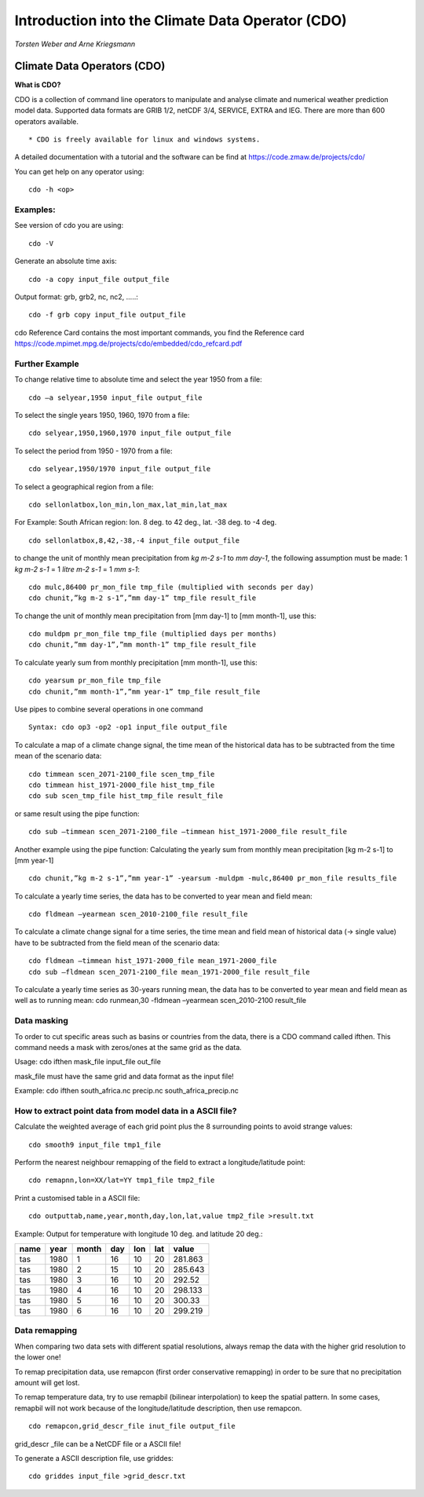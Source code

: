 **Introduction into the Climate Data Operator (CDO)**
=====================================================

*Torsten Weber and Arne Kriegsmann*

Climate Data Operators (CDO)
----------------------------

**What is CDO?**

CDO is a collection of command line operators to manipulate and analyse
climate and numerical weather prediction model data. Supported data
formats are GRIB 1/2, netCDF 3/4, SERVICE, EXTRA and IEG. There are more
than 600 operators available.

::

    * CDO is freely available for linux and windows systems.

A detailed documentation with a tutorial and the software can be find at
https://code.zmaw.de/projects/cdo/

You can get help on any operator using:

::

    cdo -h <op>

Examples:
~~~~~~~~~

See version of cdo you are using:

::

    cdo -V

Generate an absolute time axis:

::

    cdo -a copy input_file output_file

Output format: grb, grb2, nc, nc2, .....:

::

    cdo -f grb copy input_file output_file

cdo Reference Card contains the most important commands, you find the
Reference card
https://code.mpimet.mpg.de/projects/cdo/embedded/cdo\_refcard.pdf

Further Example
~~~~~~~~~~~~~~~

To change relative time to absolute time and select the year 1950 from a
file:

::

    cdo –a selyear,1950 input_file output_file

To select the single years 1950, 1960, 1970 from a file:

::

    cdo selyear,1950,1960,1970 input_file output_file

To select the period from 1950 - 1970 from a file:

::

    cdo selyear,1950/1970 input_file output_file

To select a geographical region from a file:

::

    cdo sellonlatbox,lon_min,lon_max,lat_min,lat_max

For Example: South African region: lon. 8 deg. to 42 deg., lat. -38 deg.
to -4 deg.

::

    cdo sellonlatbox,8,42,-38,-4 input_file output_file

to change the unit of monthly mean precipitation from `kg m-2 s-1` to
`mm day-1`, the following assumption must be made: 1 `kg m-2 s-1` = 1
`litre m-2 s-1` = 1 `mm s-1`:

::

    cdo mulc,86400 pr_mon_file tmp_file (multiplied with seconds per day)
    cdo chunit,”kg m-2 s-1”,”mm day-1” tmp_file result_file

To change the unit of monthly mean precipitation from [mm day-1] to [mm
month-1], use this:

::

    cdo muldpm pr_mon_file tmp_file (multiplied days per months)
    cdo chunit,”mm day-1”,”mm month-1” tmp_file result_file

To calculate yearly sum from monthly precipitation [mm month-1], use
this:

::

    cdo yearsum pr_mon_file tmp_file
    cdo chunit,”mm month-1”,”mm year-1” tmp_file result_file

Use pipes to combine several operations in one command

::

    Syntax: cdo op3 -op2 -op1 input_file output_file

To calculate a map of a climate change signal, the time mean of the
historical data has to be subtracted from the time mean of the scenario
data:

::

    cdo timmean scen_2071-2100_file scen_tmp_file
    cdo timmean hist_1971-2000_file hist_tmp_file
    cdo sub scen_tmp_file hist_tmp_file result_file

or same result using the pipe function:

::

    cdo sub –timmean scen_2071-2100_file –timmean hist_1971-2000_file result_file

Another example using the pipe function: Calculating the yearly sum from
monthly mean precipitation [kg m-2 s-1] to [mm year-1]

::

    cdo chunit,”kg m-2 s-1”,”mm year-1” -yearsum -muldpm -mulc,86400 pr_mon_file results_file

To calculate a yearly time series, the data has to be converted to year
mean and field mean:

::

    cdo fldmean –yearmean scen_2010-2100_file result_file

To calculate a climate change signal for a time series, the time mean
and field mean of historical data (-> single value) have to be
subtracted from the field mean of the scenario data:

::

    cdo fldmean –timmean hist_1971-2000_file mean_1971-2000_file
    cdo sub –fldmean scen_2071-2100_file mean_1971-2000_file result_file

To calculate a yearly time series as 30-years running mean, the data has
to be converted to year mean and field mean as well as to running mean:
cdo runmean,30 -fldmean –yearmean scen\_2010-2100 result\_file

Data masking
~~~~~~~~~~~~

To order to cut specific areas such as basins or countries from the
data, there is a CDO command called ifthen. This command needs a mask
with zeros/ones at the same grid as the data.

Usage: cdo ifthen mask\_file input\_file out\_file

mask\_file must have the same grid and data format as the input file!

Example: cdo ifthen south\_africa.nc precip.nc south\_africa\_precip.nc

How to extract point data from model data in a ASCII file?
~~~~~~~~~~~~~~~~~~~~~~~~~~~~~~~~~~~~~~~~~~~~~~~~~~~~~~~~~~

Calculate the weighted average of each grid point plus the 8 surrounding
points to avoid strange values:

::

    cdo smooth9 input_file tmp1_file

Perform the nearest neighbour remapping of the field to extract a
longitude/latitude point:

::

    cdo remapnn,lon=XX/lat=YY tmp1_file tmp2_file

Print a customised table in a ASCII file:

::

    cdo outputtab,name,year,month,day,lon,lat,value tmp2_file >result.txt 

Example: Output for temperature with longitude 10 deg. and latitude 20
deg.:

+--------+--------+---------+-------+-------+-------+-----------+
| name   | year   | month   | day   | lon   | lat   | value     |
+========+========+=========+=======+=======+=======+===========+
| tas    | 1980   | 1       | 16    | 10    | 20    | 281.863   |
+--------+--------+---------+-------+-------+-------+-----------+
| tas    | 1980   | 2       | 15    | 10    | 20    | 285.643   |
+--------+--------+---------+-------+-------+-------+-----------+
| tas    | 1980   | 3       | 16    | 10    | 20    | 292.52    |
+--------+--------+---------+-------+-------+-------+-----------+
| tas    | 1980   | 4       | 16    | 10    | 20    | 298.133   |
+--------+--------+---------+-------+-------+-------+-----------+
| tas    | 1980   | 5       | 16    | 10    | 20    | 300.33    |
+--------+--------+---------+-------+-------+-------+-----------+
| tas    | 1980   | 6       | 16    | 10    | 20    | 299.219   |
+--------+--------+---------+-------+-------+-------+-----------+

Data remapping
~~~~~~~~~~~~~~

When comparing two data sets with different spatial resolutions, always
remap the data with the higher grid resolution to the lower one!

To remap precipitation data, use remapcon (first order conservative
remapping) in order to be sure that no precipitation amount will get
lost.

To remap temperature data, try to use remapbil (bilinear interpolation)
to keep the spatial pattern. In some cases, remapbil will not work
because of the longitude/latitude description, then use remapcon.

::

    cdo remapcon,grid_descr_file inut_file output_file

grid\_descr \_file can be a NetCDF file or a ASCII file!

To generate a ASCII description file, use griddes:

::

    cdo griddes input_file >grid_descr.txt
